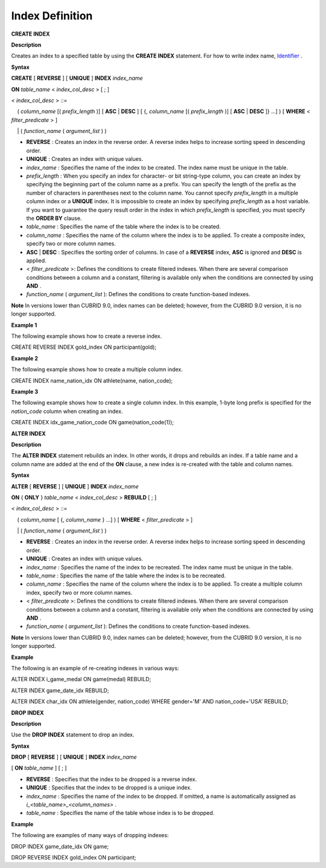 ****************
Index Definition
****************


**CREATE INDEX**

**Description**

Creates an index to a specified table by using the
**CREATE INDEX**
statement. For how to write index name,
`Identifier <#syntax_csql_syntaxtype_identifie_2262>`_
.

**Syntax**

**CREATE**
[
**REVERSE**
] [
**UNIQUE**
]
**INDEX**
*index_name*

**ON**
*table_name*
<
*index_col_desc*
> [ ; ]

 

<
*index_col_desc*
> ::=

    (
*column_name*
[(
*prefix_length*
)] [
**ASC**
|
**DESC**
] [ {,
*column_name*
[(
*prefix_length*
)] [
**ASC**
|
**DESC**
]} ...] ) [
**WHERE**
<
*filter_predicate*
> ]

    | (
*function_name*
(
*argument_list*
) )

*   **REVERSE**
    : Creates an index in the reverse order. A reverse index helps to increase sorting speed in descending order.



*   **UNIQUE**
    : Creates an index with unique values.



*   *index_name*
    : Specifies the name of the index to be created. The index name must be unique in the table.



*   *prefix_length*
    : When you specify an index for character- or bit string-type column, you can create an index by specifying the beginning part of the column name as a prefix. You can specify the length of the prefix as the number of characters in parentheses next to the column name. You cannot specify
    *prefix_length*
    in a multiple column index or a
    **UNIQUE**
    index. It is impossible to create an index by specifying
    *prefix_length*
    as a host variable. If you want to guarantee the query result order in the index in which
    *prefix_length*
    is specified, you must specify the
    **ORDER BY**
    clause.



*   *table_name*
    : Specifies the name of the table where the index is to be created.



*   *column_name*
    : Specifies the name of the column where the index is to be applied. To create a composite index, specify two or more column names.



*   **ASC**
    |
    **DESC**
    : Specifies the sorting order of columns. In case of a
    **REVERSE**
    index,
    **ASC**
    is ignored and
    **DESC**
    is applied.



*   <
    *filter_predicate*
    >: Defines the conditions to create filtered indexes. When there are several comparison conditions between a column and a constant, filtering is available only when the conditions are connected by using
    **AND**
    .



*   *function_name*
    (
    *argument_list*
    ): Defines the conditions to create function-based indexes.



**Note**
In versions lower than CUBRID 9.0, index names can be deleted; however, from the CUBRID 9.0 version, it is no longer supported.

**Example 1**

The following example shows how to create a reverse index.

CREATE REVERSE INDEX gold_index ON participant(gold);

**Example 2**

The following example shows how to create a multiple column index.

CREATE INDEX name_nation_idx ON athlete(name, nation_code);

**Example 3**

The following example shows how to create a single column index. In this example, 1-byte long prefix is specified for the
*nation_code*
column when creating an index.

CREATE INDEX idx_game_nation_code ON game(nation_code(1));

**ALTER INDEX**

**Description**

The
**ALTER INDEX**
statement rebuilds an index. In other words, it drops and rebuilds an index. If a table name and a column name are added at the end of the
**ON**
clause, a new index is re-created with the table and column names.

**Syntax**

**ALTER**
[
**REVERSE**
] [
**UNIQUE**
]
**INDEX**
*index_name*

**ON**
{
**ONLY**
}
*table_name*
<
*index_col_desc*
>
**REBUILD**
[ ; ]

 

<
*index_col_desc*
> ::=

    (
*column_name*
[ {,
*column_name*
} ...] ) [
**WHERE**
<
*filter_predicate*
> ]

    | (
*function_name*
(
*argument_list*
) )

*   **REVERSE**
    : Creates an index in the reverse order. A reverse index helps to increase sorting speed in descending order.



*   **UNIQUE**
    : Creates an index with unique values.



*   *index_name*
    : Specifies the name of the index to be recreated. The index name must be unique in the table.



*   *table_name*
    : Specifies the name of the table where the index is to be recreated.



*   *column_name*
    : Specifies the name of the column where the index is to be applied. To create a multiple column index, specify two or more column names.



*   <
    *filter_predicate*
    >: Defines the conditions to create filtered indexes. When there are several comparison conditions between a column and a constant, filtering is available only when the conditions are connected by using
    **AND**
    .



*   *function_name*
    (
    *argument_list*
    ): Defines the conditions to create function-based indexes.



**Note**
In versions lower than CUBRID 9.0, index names can be deleted; however, from the CUBRID 9.0 version, it is no longer supported.

**Example**

The following is an example of re-creating indexes in various ways:

ALTER INDEX i_game_medal ON game(medal) REBUILD;

ALTER INDEX game_date_idx REBUILD;

ALTER INDEX char_idx ON athlete(gender, nation_code) WHERE gender='M' AND nation_code='USA' REBUILD;

**DROP INDEX**

**Description**

Use the
**DROP INDEX**
statement to drop an index.

**Syntax**

**DROP**
[
**REVERSE**
] [
**UNIQUE**
]
**INDEX**
*index_name*

[
**ON**
*table_name*
] [ ; ]

*   **REVERSE**
    : Specifies that the index to be dropped is a reverse index.



*   **UNIQUE**
    : Specifies that the index to be dropped is a unique index.



*   *index_name*
    : Specifies the name of the index to be dropped. If omitted, a name is automatically assigned as
    *i_<table_name>_<column_names>*
    .



*   *table_name*
    : Specifies the name of the table whose index is to be dropped.



**Example**

The following are examples of many ways of dropping indexes:

DROP INDEX game_date_idx ON game;

DROP REVERSE INDEX gold_index ON participant;
